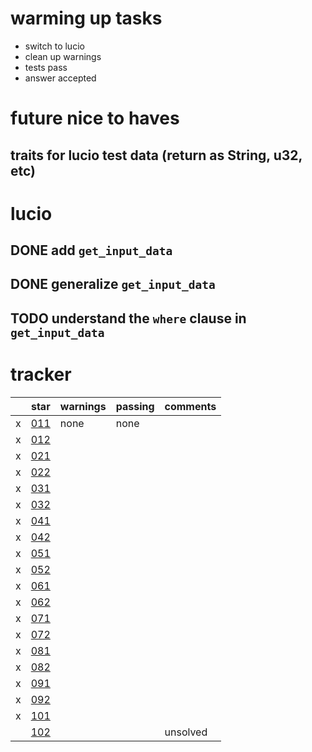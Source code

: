 * warming up tasks
  - switch to lucio
  - clean up warnings
  - tests pass
  - answer accepted
* future nice to haves
** traits for lucio test data (return as String, u32, etc)
* lucio
** DONE add ~get_input_data~
CLOSED: [2023-05-21 Sun 06:57]
** DONE generalize ~get_input_data~
CLOSED: [2023-05-21 Sun 07:38]
** TODO understand the ~where~ clause in ~get_input_data~
* tracker
  |---+------+----------+---------+----------|
  |   | star | warnings | passing | comments |
  |---+------+----------+---------+----------|
  | x | [[file:src/day01-star1/src/main.rs::use std::error::Error;][011]]  | none     | none    |          |
  | x | [[file:src/day01-star2/src/main.rs::use std::error::Error;][012]]  |          |         |          |
  | x | [[file:src/day02-star1/src/main.rs][021]]  |          |         |          |
  | x | [[file:src/day02-star2/src/main.rs:][022]]  |          |         |          |
  | x | [[file:src/day03-star1/src/main.rs][031]]  |          |         |          |
  | x | [[file:src/day03-star2/src/main.rs][032]]  |          |         |          |
  | x | [[file:src/day04-star1/src/main.rs][041]]  |          |         |          |
  | x | [[file:src/day04-star2/src/main.rs][042]]  |          |         |          |
  | x | [[file:src/day05-star1/src/main.rs][051]]  |          |         |          |
  | x | [[file:src/day05-star2/src/main.rs][052]]  |          |         |          |
  | x | [[file:src/day06-star1/src/main.rs][061]]  |          |         |          |
  | x | [[file:src/day06-star2/src/main.rs][062]]  |          |         |          |
  | x | [[file:src/day07-star1/src/main.rs][071]]  |          |         |          |
  | x | [[file:src/day07-star2/src/main.rs][072]]  |          |         |          |
  | x | [[file:src/day08-star1/src/main.rs][081]]  |          |         |          |
  | x | [[file:src/day08-star2/src/main.rs][082]]  |          |         |          |
  | x | [[file:src/day09-star1/src/main.rs][091]]  |          |         |          |
  | x | [[file:src/day09-star2/src/main.rs][092]]  |          |         |          |
  | x | [[file:src/day10-star1/src/main.rs][101]]  |          |         |          |
  |   | [[file:src/day10-star2/src/main.rs][102]]  |          |         | unsolved |
  |---+------+----------+---------+----------|
